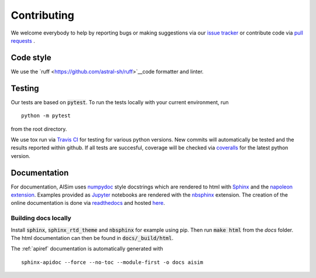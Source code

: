 Contributing
============

We welcome everybody to help by reporting bugs or making suggestions via our 
`issue tracker <https://github.com/bleykauf/aisim/issues>`__ or contribute code via  
`pull requests <https://github.com/bleykauf/aisim/pulls>`__ .

Code style
----------
We use the `ruff <https://github.com/astral-sh/ruff>`__code formatter and linter.

Testing
-------
Our tests are based on :code:`pytest`. To run the tests locally with your current environment, run 

::

    python -m pytest

from the root directory.

We use tox run via `Travis CI <https://travis-ci.com/github/bleykauf/aisim>`__  for testing for 
various python versions. New commits will automatically be tested and the results reported within
github. If all tests are succesful, coverage will be checked via 
`coveralls <https://coveralls.io/github/bleykauf/aisim>`__ for the latest python version.


Documentation
-------------

For documentation, AISim uses `numpydoc <https://numpydoc.readthedocs.io/en/latest/>`__ style 
docstrings which are rendered to html with `Sphinx <https://www.sphinx-doc.org/en/master/>`__ and 
the `napoleon extension <https://www.sphinx-doc.org/en/master/usage/extensions/napoleon.html>`__.
Examples provided as `Jupyter <https://jupyter.org/>`__ notebooks are rendered with the 
`nbsphinx  <https://nbsphinx.readthedocs.io/en/0.7.0/>`__ extension. The creation of the online 
documentation is done via `readthedocs  <https://readthedocs.org/>`__ and hosted 
`here  <https://aisim.readthedocs.io/>`__.


Building docs locally
^^^^^^^^^^^^^^^^^^^^^

Install :code:`sphinx`, :code:`sphinx_rtd_theme` and :code:`nbsphinx` for example using pip. Then 
run :code:`make html` from the `docs` folder. The html documentation can then be found in 
:code:`docs/_build/html`.

The :ref:`apiref` documentation is automatically generated with

:: 

    sphinx-apidoc --force --no-toc --module-first -o docs aisim